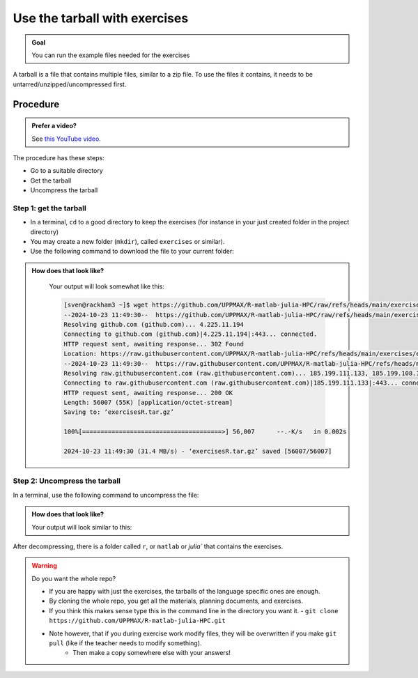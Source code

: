 .. _common-use-tarball:

Use the tarball with exercises
==============================

.. admonition:: Goal

    You can run the example files needed for the exercises 

A tarball is a file that contains multiple files,
similar to a zip file.
To use the files it contains, it needs to be untarred/unzipped/uncompressed
first.

Procedure
---------

.. admonition:: Prefer a video?
    :class: dropdown

    See `this YouTube video <https://youtu.be/N-TRzv9LdF4?si=6uIqHI4J8h_2ry7P&t=396>`_.

The procedure has these steps:

- Go to a suitable directory
- Get the tarball
- Uncompress the tarball

Step 1: get the tarball
^^^^^^^^^^^^^^^^^^^^^^^

- In a terminal, ``cd`` to a good directory to keep the exercises (for instance in your just created folder in the project directory)
- You may create a new folder (``mkdir``), called ``exercises`` or similar).
- Use the following command to download the file to your current folder:

.. tabs::

   .. tab:: R

      .. code-block::  console

          wget https://github.com/UPPMAX/R-matlab-julia-HPC/raw/refs/heads/main/exercises/exercisesR.tar.gz

   .. tab:: Matlab (wait until that day)

      .. code-block::  console

          wget https://github.com/UPPMAX/R-matlab-julia-HPC/raw/refs/heads/main/exercises/exercisesMatlab.tar.gz

   .. tab:: Julia (wait until that day)

      .. code-block::  console

          wget https://github.com/UPPMAX/R-matlab-julia-HPC/raw/refs/heads/main/exercises/exercisesJulia.tar.gz

.. admonition:: How does that look like?
   :class: dropdown

    Your output will look somewhat like  this:

    .. code-block::  console

        [sven@rackham3 ~]$ wget https://github.com/UPPMAX/R-matlab-julia-HPC/raw/refs/heads/main/exercises/exercisesR.tar.gz
        --2024-10-23 11:49:30--  https://github.com/UPPMAX/R-matlab-julia-HPC/raw/refs/heads/main/exercises/exercisesR.tar.gz
        Resolving github.com (github.com)... 4.225.11.194
        Connecting to github.com (github.com)|4.225.11.194|:443... connected.
        HTTP request sent, awaiting response... 302 Found
        Location: https://raw.githubusercontent.com/UPPMAX/R-matlab-julia-HPC/refs/heads/main/exercises/exercisesR.tar.gz [following]
        --2024-10-23 11:49:30--  https://raw.githubusercontent.com/UPPMAX/R-matlab-julia-HPC/refs/heads/main/exercisesR.tar.gz
        Resolving raw.githubusercontent.com (raw.githubusercontent.com)... 185.199.111.133, 185.199.108.133, 185.199.109.133, ...
        Connecting to raw.githubusercontent.com (raw.githubusercontent.com)|185.199.111.133|:443... connected.
        HTTP request sent, awaiting response... 200 OK
        Length: 56007 (55K) [application/octet-stream]
        Saving to: ‘exercisesR.tar.gz’

        100%[======================================>] 56,007      --.-K/s   in 0.002s  

        2024-10-23 11:49:30 (31.4 MB/s) - ‘exercisesR.tar.gz’ saved [56007/56007]



Step 2: Uncompress the tarball
^^^^^^^^^^^^^^^^^^^^^^^^^^^^^^

In a terminal, use the following command to uncompress the file:

.. tabs::

   .. tab:: R

      .. code-block::  console

         tar -xvzf exercisesR.tar.gz 

   .. tab:: Matlab (wait until that day)

      .. code-block::  console

         tar -xvzf exercisesMatlab.tar.gz 

   .. tab:: Julia (wait until that day)

      .. code-block::  console

         tar -xvzf exercisesJulia.tar.gz 

.. admonition:: How does that look like?
   :class: dropdown

   Your output will look similar to this:

   .. tabs::
      
      .. tab:: R
         
         .. code:: console
           
            [sven@rackham3 ~]$ tar -xvzf exercisesR.tar.gz 
            r/iris_ml-rackham.sh
            r/Rscript_ML-kebnekaise.sh
            r/hello.R
            r/script-df.R
            r/add2-cosmos.sh
            r/Rscript_ML-cosmos.sh
            r/script-df-rackham.sh
            r/serial-rackham.sh
            r/iris.csv
            r/Rmpi-cosmos.sh
            r/validation-cosmos.sh
            r/validation-rackham.sh
            r/parallel_foreach.R
            r/serial_sum.R
            r/iris_ml.R
            r/serial.R
            r/serial-cosmos.sh
            r/parallel_foreach-cosmos.sh
            r/clusterapply.R
            r/parallel_foreach-kebnekaise.sh
            r/add2-kebnekaise.sh
            r/validation-kebnekaise.sh
            r/README.md
            r/Rmpi.R
            r/Rmpi-kebnekaise.sh
            r/serial-kebnekaise.sh
            r/Rscript_ML-rackham.sh
            r/parallel_foreach-rackham.sh
            r/script-df-kebnekaise.sh
            r/add2.R
            r/Rscript.R
            r/add2-rackham.sh
            r/sleep.R
            r/script-df-fixme.R
            r/Rmpi-rackham.sh
            r/iris_ml-kebnekaise.sh
            r/iris_ml-cosmos.sh
            r/validation.R
            r/script-df-cosmos.sh

      .. tab:: Matlab
         
         .. code:: console
            
            [sven@rackham3 ~]$ tar -xvzf exercisesMatlab.tar.gz 
            matlab/
            matlab/parallel_example.m
            matlab/example-parallel-matlab.sh
            matlab/serial-monte-rackham.sh
            matlab/parallel_example-rackham.sh
            matlab/serial-monte-kebnekaise.sh
            matlab/parallel_example-kebnekaise.sh
            matlab/mmult.m
            matlab/parfeval_mean.m
            matlab/monte_carlo_pi.m
            matlab/parallel_example-cosmos.sh
            matlab/parfor-greet.m
            matlab/MorePractice.rst
            matlab/add2.m
            matlab/serial-monte-cosmos.sh
            matlab/dice_stats_par.m
            
      .. tab:: Julia
         
         .. code:: console

            [sven@rackham3 ~]$ tar -xvzf exercisesJulia.tar.gz 
            julia/
            julia/script-df-rackham.sh
            julia/parallelJulia/
            julia/parallelJulia/solution/
            julia/parallelJulia/solution/script-df-sol.jl
            julia/parallelJulia/script-df.jl
            julia/parallelJulia/runHPC2N.sh
            julia/parallelJulia/runUPPMAX.sh
            julia/parallelJulia/1.md
            julia/script-df.jl
            julia/batchJulia/
            julia/batchJulia/3.md
            julia/batchJulia/2.md
            julia/batchJulia/3.uppmax-batch-script.sh
            julia/batchJulia/serial-sum.jl
            julia/batchJulia/3.kebnekaise-batch-script.sh
            julia/batchJulia/script-gpu.jl
            julia/batchJulia/Solutions/
            julia/batchJulia/Solutions/2/
            julia/batchJulia/Solutions/2/Kebnekaise.md
            julia/batchJulia/Solutions/2/Rackham.sh
            julia/batchJulia/Solutions/3/
            julia/batchJulia/Solutions/3/3.kebnekaise-batch-script.sh
            julia/batchJulia/Solutions/3/Solution.md
            julia/batchJulia/Solutions/1/
            julia/batchJulia/Solutions/1/Rackham.md
            julia/batchJulia/Solutions/1/Kebnekaise.md
            julia/batchJulia/1.md
            julia/README.md
            julia/sleep-threads.jl
            julia/script-df-kebnekaise.sh
            julia/script-df-fixme.jl
            julia/isolatedJulia/
            julia/isolatedJulia/2.md
            julia/isolatedJulia/Solutions/
            julia/isolatedJulia/Solutions/2/
            julia/isolatedJulia/Solutions/2/Solution.md
            julia/isolatedJulia/Solutions/1/
            julia/isolatedJulia/Solutions/1/Solution.md
            julia/isolatedJulia/1.md
            julia/loadRun/
            julia/loadRun/2.md
            julia/loadRun/serial-sum.jl
            julia/loadRun/Solutions/
            julia/loadRun/Solutions/2/
            julia/loadRun/Solutions/2/Rackham.md
            julia/loadRun/Solutions/2/Kebnekaise.md
            julia/loadRun/Solutions/1/
            julia/loadRun/Solutions/1/Solution.md
            julia/loadRun/1.md
            

After decompressing, there is a folder called ``r``, or ``matlab`` or `julia``
that contains the exercises.

.. warning:: Do you want the whole repo?

   - If you are happy with just the exercises, the tarballs of the language specific ones are enough.
   - By cloning the whole repo, you get all the materials, planning documents, and exercises.
   - If you think this makes sense type this in the command line in the directory you want it.
     - ``git clone https://github.com/UPPMAX/R-matlab-julia-HPC.git``
   - Note however, that if you during exercise work modify files, they will be overwritten if you make ``git pull`` (like if the teacher needs to modify something).
      - Then make a copy somewhere else with your answers!



